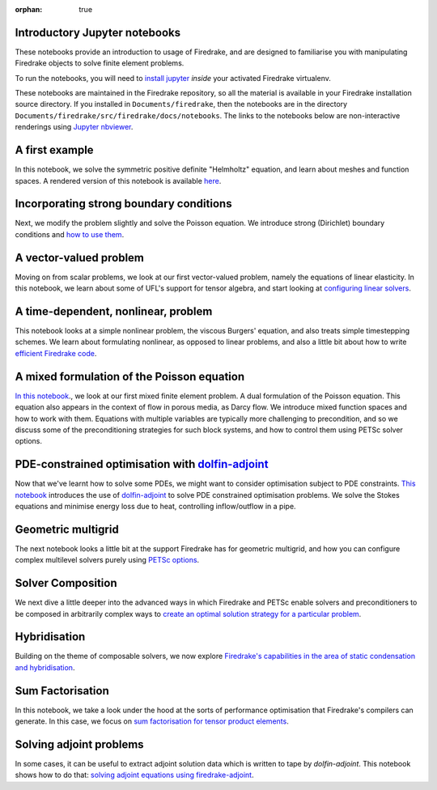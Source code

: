 :orphan: true

Introductory Jupyter notebooks
==============================

These notebooks provide an introduction to usage of Firedrake, and are
designed to familiarise you with manipulating Firedrake objects to
solve finite element problems.

To run the notebooks, you will need to `install jupyter
<https://jupyter.org/install.html>`__ *inside* your activated
Firedrake virtualenv.

These notebooks are maintained in the Firedrake repository, so all the
material is available in your Firedrake installation source
directory.  If you installed in ``Documents/firedrake``, then the
notebooks are in the directory
``Documents/firedrake/src/firedrake/docs/notebooks``.  The links to
the notebooks below are non-interactive renderings using `Jupyter
nbviewer <https://nbviewer.jupyter.org>`__.


A first example
===============
In this notebook, we solve the symmetric positive definite "Helmholtz"
equation, and learn about meshes and function spaces.  A rendered
version of this notebook is available `here
<https://nbviewer.jupyter.org/github/firedrakeproject/firedrake/blob/master/docs/notebooks/01-spd-helmholtz.ipynb>`__.

Incorporating strong boundary conditions
========================================

Next, we modify the problem slightly and solve the Poisson equation.
We introduce strong (Dirichlet) boundary conditions and `how to use
them
<https://nbviewer.jupyter.org/github/firedrakeproject/firedrake/blob/master/docs/notebooks/02-poisson.ipynb>`__.

A vector-valued problem
=======================

Moving on from scalar problems, we look at our first vector-valued
problem, namely the equations of linear elasticity.  In this notebook,
we learn about some of UFL's support for tensor algebra, and start
looking at `configuring linear solvers
<https://nbviewer.jupyter.org/github/firedrakeproject/firedrake/blob/master/docs/notebooks/03-elasticity.ipynb>`__.

A time-dependent, nonlinear, problem
====================================

This notebook looks at a simple nonlinear problem, the viscous
Burgers' equation, and also treats simple timestepping schemes.  We
learn about formulating nonlinear, as opposed to linear problems, and
also a little bit about how to write `efficient Firedrake code
<https://nbviewer.jupyter.org/github/firedrakeproject/firedrake/blob/master/docs/notebooks/04-burgers.ipynb>`__.

A mixed formulation of the Poisson equation
===========================================

`In this notebook
<https://nbviewer.jupyter.org/github/firedrakeproject/firedrake/blob/master/docs/notebooks/05-mixed-poisson.ipynb>`__.,
we look at our first mixed finite element problem.  A dual formulation
of the Poisson equation.  This equation also appears in the context of
flow in porous media, as Darcy flow.  We introduce mixed function
spaces and how to work with them.  Equations with multiple variables
are typically more challenging to precondition, and so we discuss some
of the preconditioning strategies for such block systems, and how to
control them using PETSc solver options.

PDE-constrained optimisation with `dolfin-adjoint <http://www.dolfin-adjoint.org/>`__
=====================================================================================

Now that we've learnt how to solve some PDEs, we might want to
consider optimisation subject to PDE constraints.  `This notebook
<https://nbviewer.jupyter.org/github/firedrakeproject/firedrake/blob/master/docs/notebooks/06-pde-constrained-optimisation.ipynb>`__
introduces the use of `dolfin-adjoint
<http://www.dolfin-adjoint.org/>`__ to solve PDE constrained
optimisation problems.  We solve the Stokes equations and minimise
energy loss due to heat, controlling inflow/outflow in a pipe.

Geometric multigrid
===================

The next notebook looks a little bit at the support Firedrake has for
geometric multigrid, and how you can configure complex multilevel
solvers purely using `PETSc options
<https://nbviewer.jupyter.org/github/firedrakeproject/firedrake/blob/master/docs/notebooks/07-geometric-multigrid.ipynb>`__.

Solver Composition
==================

We next dive a little deeper into the advanced ways in which Firedrake
and PETSc enable solvers and preconditioners to be composed in
arbitrarily complex ways to `create an optimal solution strategy for a
particular problem <https://nbviewer.jupyter.org/github/firedrakeproject/firedrake/blob/master/docs/notebooks/08-composable-solvers.ipynb>`__.

Hybridisation
=============

Building on the theme of composable solvers, we now explore
`Firedrake's capabilities in the area of static condensation and
hybridisation
<https://nbviewer.jupyter.org/github/firedrakeproject/firedrake/blob/master/docs/notebooks/09-hybridisation.ipynb>`__.

Sum Factorisation
=================

In this notebook, we take a look under the hood at the sorts of
performance optimisation that Firedrake's compilers can generate. In
this case, we focus on `sum factorisation for tensor product elements <https://nbviewer.jupyter.org/github/firedrakeproject/firedrake/blob/master/docs/notebooks/10-sum-factorisation.ipynb>`__.

Solving adjoint problems
========================

In some cases, it can be useful to extract adjoint solution data
which is written to tape by `dolfin-adjoint`. This notebook shows
how to do that: `solving adjoint equations using firedrake-adjoint <https://nbviewer.jupyter.org/github/firedrakeproject/firedrake/blob/master/docs/notebooks/11-extract-adjoint-solutions.ipynb>`__.
